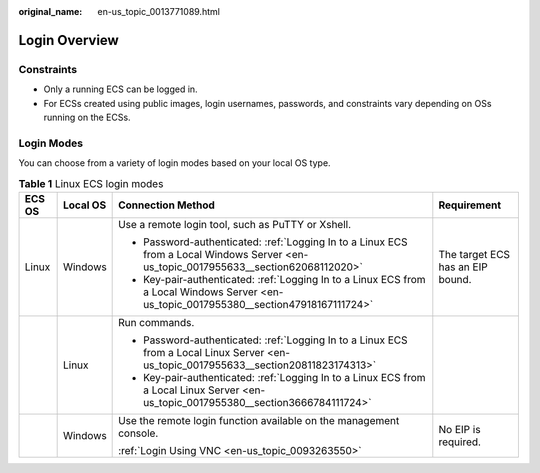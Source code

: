 :original_name: en-us_topic_0013771089.html

.. _en-us_topic_0013771089:

Login Overview
==============

Constraints
-----------

-  Only a running ECS can be logged in.
-  For ECSs created using public images, login usernames, passwords, and constraints vary depending on OSs running on the ECSs.

Login Modes
-----------

You can choose from a variety of login modes based on your local OS type.

.. table:: **Table 1** Linux ECS login modes

   +-----------------+-----------------+-----------------------------------------------------------------------------------------------------------------------------------------+----------------------------------+
   | ECS OS          | Local OS        | Connection Method                                                                                                                       | Requirement                      |
   +=================+=================+=========================================================================================================================================+==================================+
   | Linux           | Windows         | Use a remote login tool, such as PuTTY or Xshell.                                                                                       | The target ECS has an EIP bound. |
   |                 |                 |                                                                                                                                         |                                  |
   |                 |                 | -  Password-authenticated: :ref:`Logging In to a Linux ECS from a Local Windows Server <en-us_topic_0017955633__section62068112020>`    |                                  |
   |                 |                 | -  Key-pair-authenticated: :ref:`Logging In to a Linux ECS from a Local Windows Server <en-us_topic_0017955380__section47918167111724>` |                                  |
   +-----------------+-----------------+-----------------------------------------------------------------------------------------------------------------------------------------+----------------------------------+
   |                 | Linux           | Run commands.                                                                                                                           |                                  |
   |                 |                 |                                                                                                                                         |                                  |
   |                 |                 | -  Password-authenticated: :ref:`Logging In to a Linux ECS from a Local Linux Server <en-us_topic_0017955633__section20811823174313>`   |                                  |
   |                 |                 | -  Key-pair-authenticated: :ref:`Logging In to a Linux ECS from a Local Linux Server <en-us_topic_0017955380__section3666784111724>`    |                                  |
   +-----------------+-----------------+-----------------------------------------------------------------------------------------------------------------------------------------+----------------------------------+
   |                 | Windows         | Use the remote login function available on the management console.                                                                      | No EIP is required.              |
   |                 |                 |                                                                                                                                         |                                  |
   |                 |                 | :ref:`Login Using VNC <en-us_topic_0093263550>`                                                                                         |                                  |
   +-----------------+-----------------+-----------------------------------------------------------------------------------------------------------------------------------------+----------------------------------+
